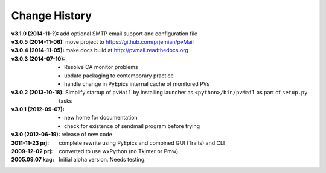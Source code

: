 ..
  This file describes user-visible changes between the versions.


.. index:: change history

.. _changes:

Change History
##############

:v3.1.0 (2014-11-?): add optional SMTP email support and configuration file
:v3.0.5 (2014-11-06): move project to https://github.com/prjemian/pvMail
:v3.0.4 (2014-11-05): make docs build at http://pvmail.readthedocs.org
:v3.0.3 (2014-07-10):
    * Resolve CA monitor problems
    * update packaging to contemporary practice
    * handle change in PyEpics internal cache of monitored PVs

:v3.0.2 (2013-10-18): Simplify startup of ``pvMail`` by installing 
   launcher as ``<python>/bin/pvMail`` as part of ``setup.py`` tasks

:v3.0.1 (2012-09-07):
    * new home for documentation
    * check for existence of sendmail program before trying

:v3.0 (2012-06-19): release of new code

:2011-11-23 prj: complete rewrite using PyEpics and combined GUI (Traits) and CLI
:2009-12-02 prj: converted to use wxPython (no Tkinter or Pmw)
:2005.09.07 kag:   Initial alpha version.  Needs testing.
    